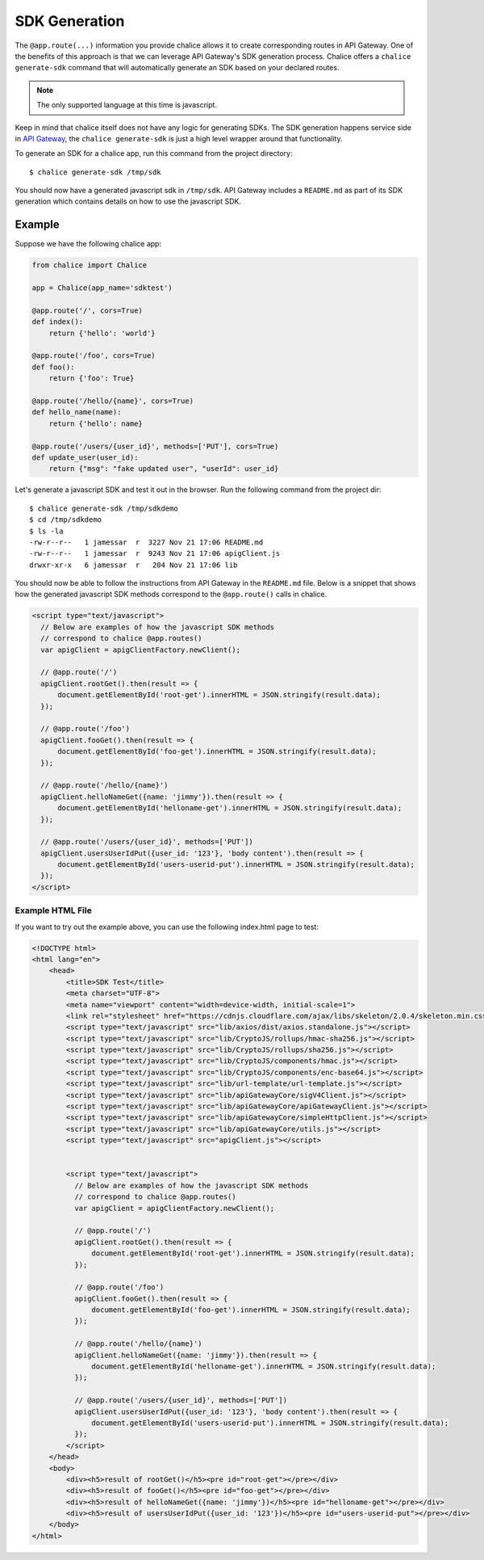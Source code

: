 SDK Generation
==============

The ``@app.route(...)`` information you provide chalice allows
it to create corresponding routes in API Gateway.  One of the benefits of this
approach is that we can leverage API Gateway's SDK generation process.
Chalice offers a ``chalice generate-sdk`` command that will automatically
generate an SDK based on your declared routes.

.. note::
  The only supported language at this time is javascript.

Keep in mind that chalice itself does not have any logic for generating
SDKs.  The SDK generation happens service side in `API Gateway`_, the
``chalice generate-sdk`` is just a high level wrapper around that
functionality.

To generate an SDK for a chalice app, run this command from the project
directory::

    $ chalice generate-sdk /tmp/sdk

You should now have a generated javascript sdk in ``/tmp/sdk``.
API Gateway includes a ``README.md`` as part of its SDK generation
which contains details on how to use the javascript SDK.

Example
-------

Suppose we have the following chalice app:

.. code-block:: python

    from chalice import Chalice

    app = Chalice(app_name='sdktest')

    @app.route('/', cors=True)
    def index():
        return {'hello': 'world'}

    @app.route('/foo', cors=True)
    def foo():
        return {'foo': True}

    @app.route('/hello/{name}', cors=True)
    def hello_name(name):
        return {'hello': name}

    @app.route('/users/{user_id}', methods=['PUT'], cors=True)
    def update_user(user_id):
        return {"msg": "fake updated user", "userId": user_id}


Let's generate a javascript SDK and test it out in the browser.
Run the following command from the project dir::

    $ chalice generate-sdk /tmp/sdkdemo
    $ cd /tmp/sdkdemo
    $ ls -la
    -rw-r--r--   1 jamessar  r  3227 Nov 21 17:06 README.md
    -rw-r--r--   1 jamessar  r  9243 Nov 21 17:06 apigClient.js
    drwxr-xr-x   6 jamessar  r   204 Nov 21 17:06 lib

You should now be able to follow the instructions from API Gateway in the
``README.md`` file. Below is a snippet that shows how the generated
javascript SDK methods correspond to the ``@app.route()`` calls in chalice.

.. code-block:: html

  <script type="text/javascript">
    // Below are examples of how the javascript SDK methods
    // correspond to chalice @app.routes()
    var apigClient = apigClientFactory.newClient();

    // @app.route('/')
    apigClient.rootGet().then(result => {
        document.getElementById('root-get').innerHTML = JSON.stringify(result.data);
    });

    // @app.route('/foo')
    apigClient.fooGet().then(result => {
        document.getElementById('foo-get').innerHTML = JSON.stringify(result.data);
    });

    // @app.route('/hello/{name}')
    apigClient.helloNameGet({name: 'jimmy'}).then(result => {
        document.getElementById('helloname-get').innerHTML = JSON.stringify(result.data);
    });

    // @app.route('/users/{user_id}', methods=['PUT'])
    apigClient.usersUserIdPut({user_id: '123'}, 'body content').then(result => {
        document.getElementById('users-userid-put').innerHTML = JSON.stringify(result.data);
    });
  </script>





Example HTML File
~~~~~~~~~~~~~~~~~

If you want to try out the example above, you can use the following index.html
page to test:

.. code-block:: html

    <!DOCTYPE html>
    <html lang="en">
        <head>
            <title>SDK Test</title>
            <meta charset="UTF-8">
            <meta name="viewport" content="width=device-width, initial-scale=1">
            <link rel="stylesheet" href="https://cdnjs.cloudflare.com/ajax/libs/skeleton/2.0.4/skeleton.min.css">
            <script type="text/javascript" src="lib/axios/dist/axios.standalone.js"></script>
            <script type="text/javascript" src="lib/CryptoJS/rollups/hmac-sha256.js"></script>
            <script type="text/javascript" src="lib/CryptoJS/rollups/sha256.js"></script>
            <script type="text/javascript" src="lib/CryptoJS/components/hmac.js"></script>
            <script type="text/javascript" src="lib/CryptoJS/components/enc-base64.js"></script>
            <script type="text/javascript" src="lib/url-template/url-template.js"></script>
            <script type="text/javascript" src="lib/apiGatewayCore/sigV4Client.js"></script>
            <script type="text/javascript" src="lib/apiGatewayCore/apiGatewayClient.js"></script>
            <script type="text/javascript" src="lib/apiGatewayCore/simpleHttpClient.js"></script>
            <script type="text/javascript" src="lib/apiGatewayCore/utils.js"></script>
            <script type="text/javascript" src="apigClient.js"></script>


            <script type="text/javascript">
              // Below are examples of how the javascript SDK methods
              // correspond to chalice @app.routes()
              var apigClient = apigClientFactory.newClient();

              // @app.route('/')
              apigClient.rootGet().then(result => {
                  document.getElementById('root-get').innerHTML = JSON.stringify(result.data);
              });

              // @app.route('/foo')
              apigClient.fooGet().then(result => {
                  document.getElementById('foo-get').innerHTML = JSON.stringify(result.data);
              });

              // @app.route('/hello/{name}')
              apigClient.helloNameGet({name: 'jimmy'}).then(result => {
                  document.getElementById('helloname-get').innerHTML = JSON.stringify(result.data);
              });

              // @app.route('/users/{user_id}', methods=['PUT'])
              apigClient.usersUserIdPut({user_id: '123'}, 'body content').then(result => {
                  document.getElementById('users-userid-put').innerHTML = JSON.stringify(result.data);
              });
            </script>
        </head>
        <body>
            <div><h5>result of rootGet()</h5><pre id="root-get"></pre></div>
            <div><h5>result of fooGet()</h5><pre id="foo-get"></pre></div>
            <div><h5>result of helloNameGet({name: 'jimmy'})</h5><pre id="helloname-get"></pre></div>
            <div><h5>result of usersUserIdPut({user_id: '123'})</h5><pre id="users-userid-put"></pre></div>
        </body>
    </html>


.. _API Gateway: http://docs.aws.amazon.com/apigateway/latest/developerguide/how-to-generate-sdk.html
